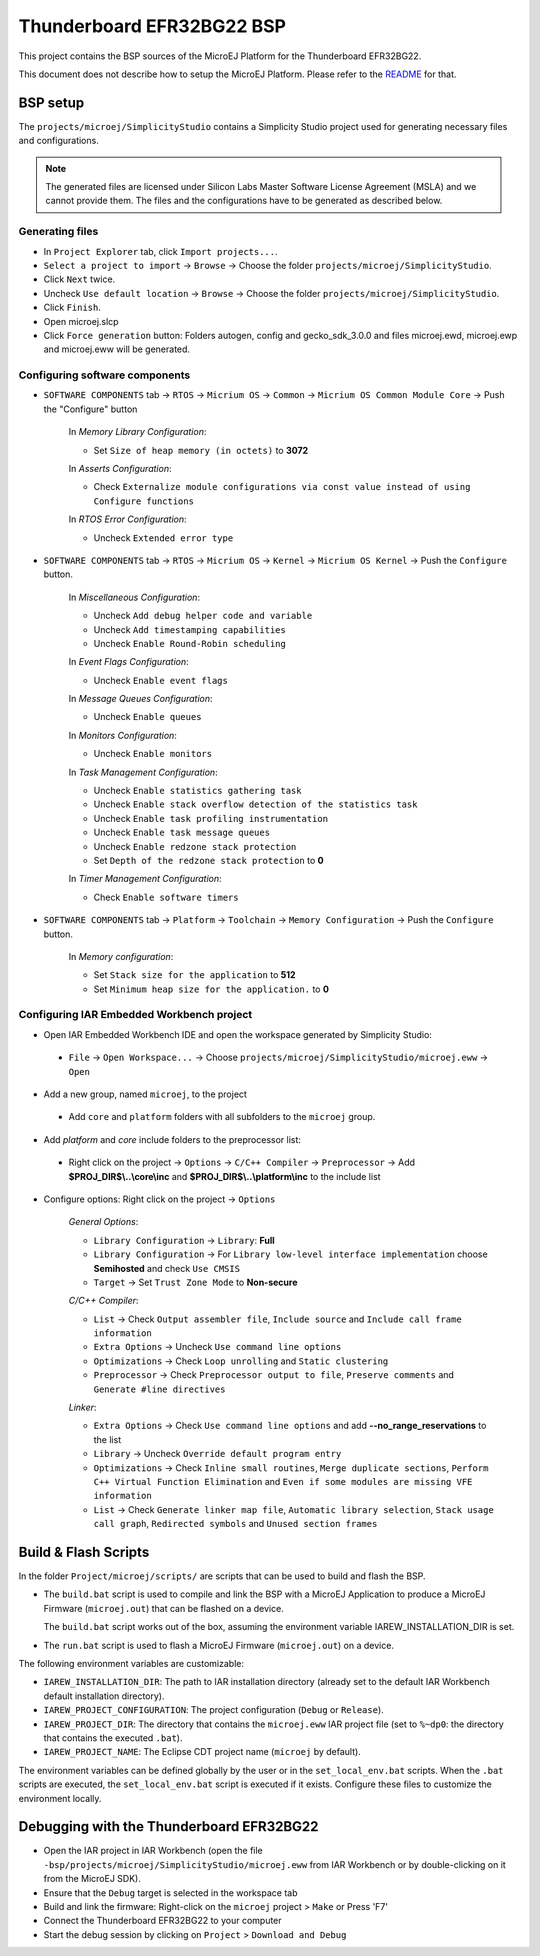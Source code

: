 .. 
	Copyright 2019-2021 MicroEJ Corp. All rights reserved.
	This library is provided in source code for use, modification and test, subject to license terms.
	Any modification of the source code will break MicroEJ Corp. warranties on the whole library.

.. |BOARD_NAME| replace:: Thunderboard EFR32BG22
.. |BOARD_REVISION| replace:: A01
.. |PLATFORM_VER| replace:: 0.2.0
.. |RCP| replace:: MICROEJ SDK
.. |PLATFORM| replace:: MicroEJ Platform
.. |PLATFORMS| replace:: MicroEJ Platforms
.. |SIM| replace:: MicroEJ Simulator
.. |ARCH| replace:: MicroEJ Architecture
.. |CIDE| replace:: MICROEJ SDK
.. |RTOS| replace:: Micrium RTOS
.. |MANUFACTURER| replace:: Silicon Labs

.. _README: ./../../../README.rst
.. _RELEASE NOTES: ./../../../RELEASE_NOTES.rst
.. _CHANGELOG: ./../../../CHANGELOG.rst

================
|BOARD_NAME| BSP
================

This project contains the BSP sources of the |PLATFORM| for the
|BOARD_NAME|.

This document does not describe how to setup the |PLATFORM|.  Please
refer to the `README`_ for that.

BSP setup
=========

The ``projects/microej/SimplicityStudio`` contains a Simplicity Studio project used for generating necessary files and configurations.

.. note::
 The generated files are licensed under Silicon Labs Master Software License Agreement (MSLA) and we cannot provide them.
 The files and the configurations have to be generated as described below.

Generating files
----------------

- In ``Project Explorer`` tab, click ``Import projects...``.
- ``Select a project to import`` -> ``Browse`` -> Choose the folder ``projects/microej/SimplicityStudio``.
- Click ``Next`` twice.
- Uncheck ``Use default location`` -> ``Browse`` -> Choose the folder ``projects/microej/SimplicityStudio``.
- Click ``Finish``.
- Open microej.slcp
- Click ``Force generation`` button:
  Folders autogen, config and gecko_sdk_3.0.0 and files microej.ewd, microej.ewp and microej.eww will be generated.

Configuring software components
-------------------------------
- ``SOFTWARE COMPONENTS`` tab -> ``RTOS`` -> ``Micrium OS`` -> ``Common`` -> ``Micrium OS Common Module Core`` -> Push the "Configure" button

   In *Memory Library Configuration*:

   - Set ``Size of heap memory (in octets)`` to **3072**
   
   In *Asserts Configuration*:

   - Check ``Externalize module configurations via const value instead of using Configure functions``
   
   In *RTOS Error Configuration*:
   
   - Uncheck ``Extended error type``

- ``SOFTWARE COMPONENTS`` tab -> ``RTOS`` -> ``Micrium OS``  -> ``Kernel`` -> ``Micrium OS Kernel`` -> Push the ``Configure`` button.

   In *Miscellaneous Configuration*:

   - Uncheck ``Add debug helper code and variable``
   - Uncheck ``Add timestamping capabilities``
   - Uncheck ``Enable Round-Robin scheduling``

   In *Event Flags Configuration*:

   - Uncheck ``Enable event flags``

   In *Message Queues Configuration*: 

   - Uncheck ``Enable queues``

   In *Monitors Configuration*:

   - Uncheck ``Enable monitors``
   
   In *Task Management Configuration*:

   - Uncheck ``Enable statistics gathering task``
   - Uncheck ``Enable stack overflow detection of the statistics task``
   - Uncheck ``Enable task profiling instrumentation``
   - Uncheck ``Enable task message queues``
   - Uncheck ``Enable redzone stack protection``
   - Set ``Depth of the redzone stack protection`` to **0**

   In *Timer Management Configuration*:

   - Check ``Enable software timers``


- ``SOFTWARE COMPONENTS`` tab -> ``Platform`` -> ``Toolchain`` -> ``Memory Configuration`` -> Push the ``Configure`` button.

   In *Memory configuration*:

   - Set ``Stack size for the application`` to **512**
   - Set ``Minimum heap size for the application.`` to **0**

Configuring IAR Embedded Workbench project
------------------------------------------
- Open IAR Embedded Workbench IDE and open the workspace generated by Simplicity Studio:

 - ``File`` -> ``Open Workspace...`` -> Choose ``projects/microej/SimplicityStudio/microej.eww`` -> ``Open``

- Add a new group, named ``microej``, to the project

 - Add ``core`` and ``platform`` folders with all subfolders to the ``microej`` group.

- Add *platform* and *core* include folders to the preprocessor list:

 - Right click on the project -> ``Options`` -> ``C/C++ Compiler`` -> ``Preprocessor`` -> Add **$PROJ_DIR$\\..\\core\\inc** and **$PROJ_DIR$\\..\\platform\\inc** to the include list

- Configure options: Right click on the project -> ``Options``

   *General Options*:

   - ``Library Configuration`` -> ``Library``: **Full**
   - ``Library Configuration`` -> For ``Library low-level interface implementation`` choose **Semihosted** and check ``Use CMSIS``
   - ``Target`` -> Set ``Trust Zone Mode`` to **Non-secure**

   *C/C++ Compiler*:

   - ``List`` -> Check ``Output assembler file``, ``Include source`` and ``Include call frame information``
   - ``Extra Options`` -> Uncheck ``Use command line options``
   - ``Optimizations`` -> Check ``Loop unrolling`` and ``Static clustering``
   - ``Preprocessor`` -> Check ``Preprocessor output to file``, ``Preserve comments`` and ``Generate #line directives``

   *Linker*:

   - ``Extra Options`` -> Check ``Use command line options`` and add **--no_range_reservations** to the list
   - ``Library`` -> Uncheck ``Override default program entry``
   - ``Optimizations`` -> Check ``Inline small routines``, ``Merge duplicate sections``, ``Perform C++ Virtual Function Elimination`` and ``Even if some modules are missing VFE information``
   - ``List`` -> Check ``Generate linker map file``, ``Automatic library selection``, ``Stack usage call graph``, ``Redirected symbols`` and ``Unused section frames``

Build & Flash Scripts
=====================

In the folder ``Project/microej/scripts/`` are scripts that can be
used to build and flash the BSP.

- The ``build.bat`` script is used to compile and link the BSP with a
  MicroEJ Application to produce a MicroEJ Firmware
  (``microej.out``) that can be flashed on a device.

  The ``build.bat`` script works out of the box, assuming the environment 
  variable IAREW_INSTALLATION_DIR is set.

- The ``run.bat`` script is used to flash a MicroEJ Firmware
  (``microej.out``) on a device.

The following environment variables are customizable: 

- ``IAREW_INSTALLATION_DIR``: The path to IAR installation directory (already set to the default IAR Workbench default installation directory).
- ``IAREW_PROJECT_CONFIGURATION``: The project configuration (``Debug`` or ``Release``).
- ``IAREW_PROJECT_DIR``: The directory that contains the ``microej.eww`` IAR project file (set to ``%~dp0``: the directory that contains the executed ``.bat``).
- ``IAREW_PROJECT_NAME``: The Eclipse CDT project name (``microej`` by default).

The environment variables can be defined globally by the user or in
the ``set_local_env.bat`` scripts.  When the ``.bat`` scripts
are executed, the ``set_local_env.bat`` script is executed if it exists.
Configure these files to customize the environment locally.

Debugging with the |BOARD_NAME|
===============================

- Open the IAR project in IAR Workbench (open the file ``-bsp/projects/microej/SimplicityStudio/microej.eww`` from IAR Workbench or by double-clicking on it from the MicroEJ SDK).
- Ensure that the ``Debug`` target is selected in the workspace tab
- Build and link the firmware: Right-click on the ``microej`` project > ``Make`` or Press 'F7'
- Connect the |BOARD_NAME| to your computer
- Start the debug session by clicking on ``Project`` > ``Download and Debug``

